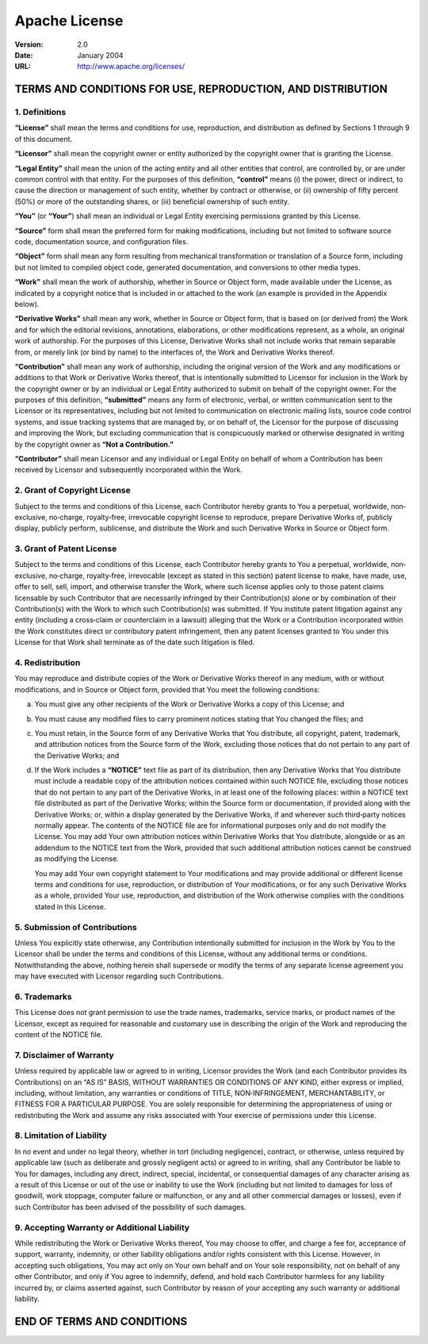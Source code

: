 ==============
Apache License
==============

:Version: 2.0
:Date: January 2004
:URL: http://www.apache.org/licenses/

------------------------------------------------------------
TERMS AND CONDITIONS FOR USE, REPRODUCTION, AND DISTRIBUTION
------------------------------------------------------------

1. Definitions
--------------

**“License”** shall mean the terms and conditions for use, reproduction,
and distribution as defined by Sections 1 through 9 of this document.

**“Licensor”** shall mean the copyright owner or entity authorized by
the copyright owner that is granting the License.

**“Legal Entity”** shall mean the union of the acting entity and all
other entities that control, are controlled by, or are under common
control with that entity. For the purposes of this definition,
**“control”** means (i) the power, direct or indirect, to cause the
direction or management of such entity, whether by contract or
otherwise, or (ii) ownership of fifty percent (50%) or more of the
outstanding shares, or (iii) beneficial ownership of such entity.

**“You”** (or **“Your”**) shall mean an individual or Legal Entity
exercising permissions granted by this License.

**“Source”** form shall mean the preferred form for making
modifications, including but not limited to software source code,
documentation source, and configuration files.

**“Object”** form shall mean any form resulting from mechanical
transformation or translation of a Source form, including but not
limited to compiled object code, generated documentation, and
conversions to other media types.

**“Work”** shall mean the work of authorship, whether in Source or
Object form, made available under the License, as indicated by a
copyright notice that is included in or attached to the work (an example
is provided in the Appendix below).

**“Derivative Works”** shall mean any work, whether in Source or Object
form, that is based on (or derived from) the Work and for which the
editorial revisions, annotations, elaborations, or other modifications
represent, as a whole, an original work of authorship. For the purposes
of this License, Derivative Works shall not include works that remain
separable from, or merely link (or bind by name) to the interfaces of,
the Work and Derivative Works thereof.

**“Contribution”** shall mean any work of authorship, including the
original version of the Work and any modifications or additions to that
Work or Derivative Works thereof, that is intentionally submitted to
Licensor for inclusion in the Work by the copyright owner or by an
individual or Legal Entity authorized to submit on behalf of the
copyright owner. For the purposes of this definition, **“submitted”**
means any form of electronic, verbal, or written communication sent to
the Licensor or its representatives, including but not limited to
communication on electronic mailing lists, source code control systems,
and issue tracking systems that are managed by, or on behalf of, the
Licensor for the purpose of discussing and improving the Work, but
excluding communication that is conspicuously marked or otherwise
designated in writing by the copyright owner as **“Not a
Contribution.”**

**“Contributor”** shall mean Licensor and any individual or Legal Entity
on behalf of whom a Contribution has been received by Licensor and
subsequently incorporated within the Work.

2. Grant of Copyright License
-----------------------------

Subject to the terms and conditions of this License, each Contributor
hereby grants to You a perpetual, worldwide, non‐exclusive, no‐charge,
royalty‐free, irrevocable copyright license to reproduce, prepare
Derivative Works of, publicly display, publicly perform, sublicense, and
distribute the Work and such Derivative Works in Source or Object form.

3. Grant of Patent License
--------------------------

Subject to the terms and conditions of this License, each Contributor
hereby grants to You a perpetual, worldwide, non‐exclusive, no‐charge,
royalty‐free, irrevocable (except as stated in this section) patent
license to make, have made, use, offer to sell, sell, import, and
otherwise transfer the Work, where such license applies only to those
patent claims licensable by such Contributor that are necessarily
infringed by their Contribution(s) alone or by combination of their
Contribution(s) with the Work to which such Contribution(s) was
submitted. If You institute patent litigation against any entity
(including a cross‐claim or counterclaim in a lawsuit) alleging that the
Work or a Contribution incorporated within the Work constitutes direct
or contributory patent infringement, then any patent licenses granted to
You under this License for that Work shall terminate as of the date such
litigation is filed.

4. Redistribution
-----------------

You may reproduce and distribute copies of the Work or Derivative Works
thereof in any medium, with or without modifications, and in Source or
Object form, provided that You meet the following conditions:

(a) You must give any other recipients of the Work or Derivative Works a
    copy of this License; and

(b) You must cause any modified files to carry prominent notices stating
    that You changed the files; and

(c) You must retain, in the Source form of any Derivative Works that You
    distribute, all copyright, patent, trademark, and attribution
    notices from the Source form of the Work, excluding those notices
    that do not pertain to any part of the Derivative Works; and

(d) If the Work includes a **“NOTICE”** text file as part of its
    distribution, then any Derivative Works that You distribute must
    include a readable copy of the attribution notices contained within
    such NOTICE file, excluding those notices that do not pertain to any
    part of the Derivative Works, in at least one of the following
    places: within a NOTICE text file distributed as part of the
    Derivative Works; within the Source form or documentation, if
    provided along with the Derivative Works; or, within a display
    generated by the Derivative Works, if and wherever such third‐party
    notices normally appear. The contents of the NOTICE file are for
    informational purposes only and do not modify the License. You may
    add Your own attribution notices within Derivative Works that You
    distribute, alongside or as an addendum to the NOTICE text from the
    Work, provided that such additional attribution notices cannot be
    construed as modifying the License.

    You may add Your own copyright statement to Your modifications and
    may provide additional or different license terms and conditions for
    use, reproduction, or distribution of Your modifications, or for any
    such Derivative Works as a whole, provided Your use, reproduction,
    and distribution of the Work otherwise complies with the conditions
    stated in this License.

5. Submission of Contributions
------------------------------

Unless You explicitly state otherwise, any Contribution intentionally
submitted for inclusion in the Work by You to the Licensor shall be
under the terms and conditions of this License, without any additional
terms or conditions. Notwithstanding the above, nothing herein shall
supersede or modify the terms of any separate license agreement you may
have executed with Licensor regarding such Contributions.

6. Trademarks
-------------

This License does not grant permission to use the trade names,
trademarks, service marks, or product names of the Licensor, except as
required for reasonable and customary use in describing the origin of
the Work and reproducing the content of the NOTICE file.

7. Disclaimer of Warranty
-------------------------

Unless required by applicable law or agreed to in writing, Licensor
provides the Work (and each Contributor provides its Contributions) on
an “AS IS” BASIS, WITHOUT WARRANTIES OR CONDITIONS OF ANY KIND, either
express or implied, including, without limitation, any warranties or
conditions of TITLE, NON‐INFRINGEMENT, MERCHANTABILITY, or FITNESS FOR A
PARTICULAR PURPOSE. You are solely responsible for determining the
appropriateness of using or redistributing the Work and assume any risks
associated with Your exercise of permissions under this License.

8. Limitation of Liability
--------------------------

In no event and under no legal theory, whether in tort (including
negligence), contract, or otherwise, unless required by applicable law
(such as deliberate and grossly negligent acts) or agreed to in writing,
shall any Contributor be liable to You for damages, including any
direct, indirect, special, incidental, or consequential damages of any
character arising as a result of this License or out of the use or
inability to use the Work (including but not limited to damages for loss
of goodwill, work stoppage, computer failure or malfunction, or any and
all other commercial damages or losses), even if such Contributor has
been advised of the possibility of such damages.

9. Accepting Warranty or Additional Liability
---------------------------------------------

While redistributing the Work or Derivative Works thereof, You may
choose to offer, and charge a fee for, acceptance of support, warranty,
indemnity, or other liability obligations and/or rights consistent with
this License. However, in accepting such obligations, You may act only
on Your own behalf and on Your sole responsibility, not on behalf of any
other Contributor, and only if You agree to indemnify, defend, and hold
each Contributor harmless for any liability incurred by, or claims
asserted against, such Contributor by reason of your accepting any such
warranty or additional liability.

---------------------------
END OF TERMS AND CONDITIONS
---------------------------
